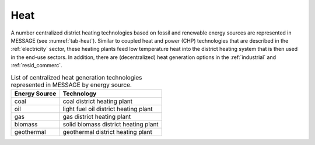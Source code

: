 .. _heat:

Heat
==========
A number centralized district heating technologies based on fossil and renewable energy sources are represented in MESSAGE (see :numref:`tab-heat`). Similar to coupled heat and power (CHP) technologies that are described in the :ref:`electricity` sector, these heating plants feed low temperature heat into the district heating system that is then used in the end-use sectors. In addition, there are (decentralized) heat generation options in the :ref:`industrial` and :ref:`resid_commerc`.

.. _tab-heat:
.. table:: List of centralized heat generation technologies represented in MESSAGE by energy source.

   +---------------+---------------------------------------+
   | Energy Source | Technology                            |
   +===============+=======================================+
   | coal          | coal district heating plant           |
   +---------------+---------------------------------------+
   | oil           | light fuel oil district heating plant |
   +---------------+---------------------------------------+
   | gas           | gas district heating plant            |
   +---------------+---------------------------------------+
   | biomass       | solid biomass district heating plant  |
   +---------------+---------------------------------------+
   | geothermal    | geothermal district heating plant     |
   +---------------+---------------------------------------+
